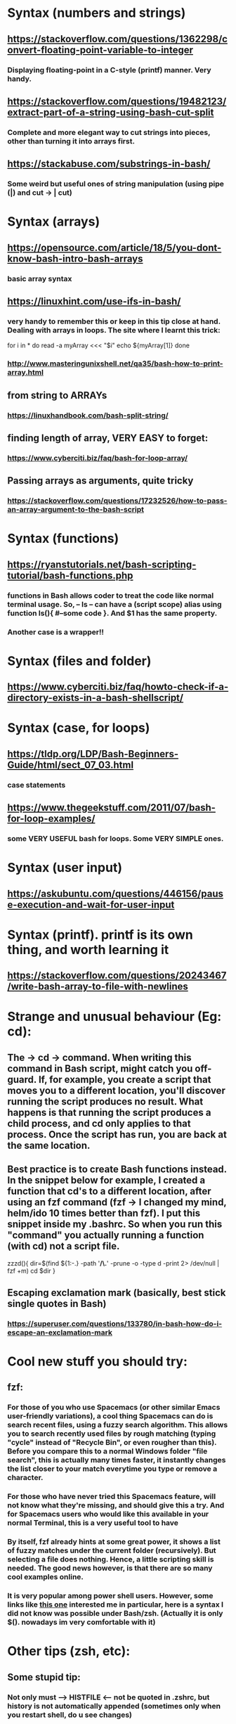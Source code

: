 * Syntax (numbers and strings)
** https://stackoverflow.com/questions/1362298/convert-floating-point-variable-to-integer
*** Displaying floating-point in a C-style (printf) manner. Very handy.
** https://stackoverflow.com/questions/19482123/extract-part-of-a-string-using-bash-cut-split
*** Complete and more elegant way to cut strings into pieces, other than turning it into arrays first.
** https://stackabuse.com/substrings-in-bash/
*** Some weird but useful ones of string manipulation (using pipe (|) and cut -> | cut)
* Syntax (arrays)
** https://opensource.com/article/18/5/you-dont-know-bash-intro-bash-arrays
*** basic array syntax
** https://linuxhint.com/use-ifs-in-bash/
*** very handy to remember this or keep in this tip close at hand. Dealing with arrays in loops. The site where I learnt this trick:
for i in *
do
    read -a myArray <<< "$i"
    echo ${myArray[1]}
done
*** http://www.masteringunixshell.net/qa35/bash-how-to-print-array.html
** from string to ARRAYs
*** https://linuxhandbook.com/bash-split-string/
** finding length of array, VERY EASY to forget:
*** https://www.cyberciti.biz/faq/bash-for-loop-array/
** Passing arrays as arguments, quite tricky
*** https://stackoverflow.com/questions/17232526/how-to-pass-an-array-argument-to-the-bash-script
* Syntax (functions)
** https://ryanstutorials.net/bash-scripting-tutorial/bash-functions.php
*** functions in Bash allows coder to treat the code like normal terminal usage. So, -- ls -- can have a (script scope) alias using function ls(){ #--some code }. And $1 has the same property.
*** Another case is a wrapper!!
* Syntax (files and folder)
** https://www.cyberciti.biz/faq/howto-check-if-a-directory-exists-in-a-bash-shellscript/
* Syntax (case, for loops)
** https://tldp.org/LDP/Bash-Beginners-Guide/html/sect_07_03.html
*** case statements
** https://www.thegeekstuff.com/2011/07/bash-for-loop-examples/
*** some VERY USEFUL bash for loops. Some VERY SIMPLE ones.
* Syntax (user input)
** https://askubuntu.com/questions/446156/pause-execution-and-wait-for-user-input
* Syntax (printf). printf is its own thing, and worth learning it
** https://stackoverflow.com/questions/20243467/write-bash-array-to-file-with-newlines
* Strange and unusual behaviour (Eg: cd):
** The -> cd -> command. When writing this command in Bash script, might catch you off-guard. If, for example, you create a script that moves you to a different location, you'll discover running the script produces no result. What happens is that running the script produces a child process, and cd only applies to that process. Once the script has run, you are back at the same location.
** Best practice is to create Bash functions instead. In the snippet below for example, I created a function that cd's to a different location, after using an fzf command (fzf -> I changed my mind, helm/ido 10 times better than fzf). I put this snippet inside my .bashrc. So when you run this "command" you actually running a function (with cd) not a script file.
zzzd(){
    dir=$(find ${1:-.} -path '*/\.*' -prune -o -type d -print 2> /dev/null | fzf +m)
    cd $dir
}
** Escaping exclamation mark (basically, best stick single quotes in Bash)
*** https://superuser.com/questions/133780/in-bash-how-do-i-escape-an-exclamation-mark
* Cool new stuff you should try:
** fzf:
*** For those of you who use Spacemacs (or other similar Emacs user-friendly variations), a cool thing Spacemacs can do is search recent files, using a fuzzy search algorithm. This allows you to search recently used files by rough matching (typing "cycle" instead of "Recycle Bin", or even rougher than this). Before you compare this to a normal Windows folder "file search", this is actually many times faster, it instantly changes the list closer to your match everytime you type or remove a character.
*** For those who have never tried this Spacemacs feature, will not know what they're missing, and should give this a try. And for Spacemacs users who would like this available in your normal Terminal, this is a very useful tool to have
*** By itself, fzf already hints at some great power, it shows a list of fuzzy matches under the current folder (recursively). But selecting a file does nothing. Hence, a little scripting skill is needed. The good news however, is that there are so many cool examples online.
*** It is very popular among power shell users. However, some links like [[https://developpaper.com/full-guide-for-the-use-of-fuzzy-finder-fzfvim/][this one]] interested me in particular, here is a syntax I did not know was possible under Bash/zsh. (Actually it is only $(). nowadays im very comfortable with it)
* Other tips (zsh, etc):
** Some stupid tip:
*** Not only must --> HISTFILE <-- not be quoted in .zshrc, but history is not automatically appended (sometimes only when you restart shell, do u see changes)
*** Must do --> [[https://superuser.com/questions/1520370/zsh-history-is-not-syncing-immediately][setopt incappendhistory]] <--
** Now we dont need stupid tip, coz we can use logrotate, but not sure if it really works, coz bash_history still smaller than stated size
* Superpower tricks!!:
** https://levelup.gitconnected.com/5-bash-syntax-for-going-beyond-traditional-shell-scripting-6904d3e71af6
*** Tricks such as:
**** echo ${string^^} # ===== transform text bash to uppercase, BASH. Uppercase
**** and many more.
